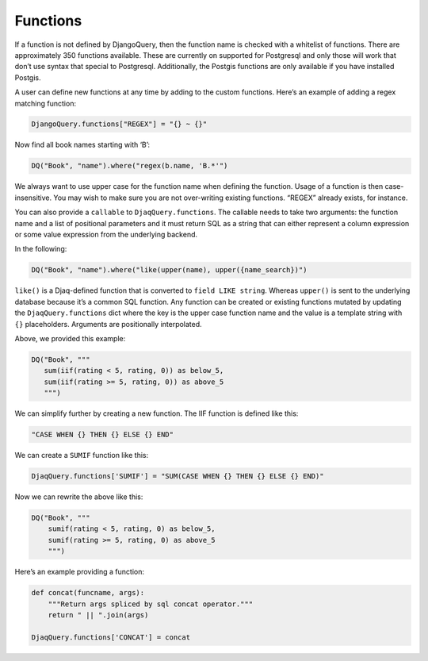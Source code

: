 Functions
---------

If a function is not defined by DjangoQuery, then the function name is
checked with a whitelist of functions. There are approximately 350
functions available. These are currently on supported for Postgresql and
only those will work that don’t use syntax that special to Postgresql.
Additionally, the Postgis functions are only available if you have
installed Postgis.

A user can define new functions at any time by adding to the custom
functions. Here’s an example of adding a regex matching function:

.. code:: python

   DjangoQuery.functions["REGEX"] = "{} ~ {}"

Now find all book names starting with ‘B’:

.. code:: python

   DQ("Book", "name").where("regex(b.name, 'B.*'")

We always want to use upper case for the function name when defining the
function. Usage of a function is then case-insensitive. You may wish to
make sure you are not over-writing existing functions. “REGEX” already
exists, for instance.

You can also provide a ``callable`` to ``DjaqQuery.functions``. The
callable needs to take two arguments: the function name and a list of
positional parameters and it must return SQL as a string that can either
represent a column expression or some value expression from the
underlying backend.

In the following:

.. code:: python

   DQ("Book", "name").where("like(upper(name), upper({name_search})")

``like()`` is a Djaq-defined function that is converted to
``field LIKE string``. Whereas ``upper()`` is sent to the underlying
database because it’s a common SQL function. Any function can be created
or existing functions mutated by updating the ``DjaqQuery.functions``
dict where the key is the upper case function name and the value is a
template string with ``{}`` placeholders. Arguments are positionally
interpolated.

Above, we provided this example:

.. code:: python

   DQ("Book", """
      sum(iif(rating < 5, rating, 0)) as below_5,
      sum(iif(rating >= 5, rating, 0)) as above_5
      """)
   

We can simplify further by creating a new function. The IIF function is
defined like this:

.. code:: python

   "CASE WHEN {} THEN {} ELSE {} END"

We can create a ``SUMIF`` function like this:

.. code:: python

   DjaqQuery.functions['SUMIF'] = "SUM(CASE WHEN {} THEN {} ELSE {} END)"

Now we can rewrite the above like this:

.. code:: python

   DQ("Book", """
       sumif(rating < 5, rating, 0) as below_5,
       sumif(rating >= 5, rating, 0) as above_5
       """)

Here’s an example providing a function:

.. code:: python

   def concat(funcname, args):
       """Return args spliced by sql concat operator."""
       return " || ".join(args)

   DjaqQuery.functions['CONCAT'] = concat

